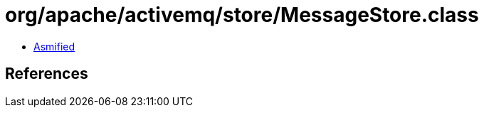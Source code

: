 = org/apache/activemq/store/MessageStore.class

 - link:MessageStore-asmified.java[Asmified]

== References

